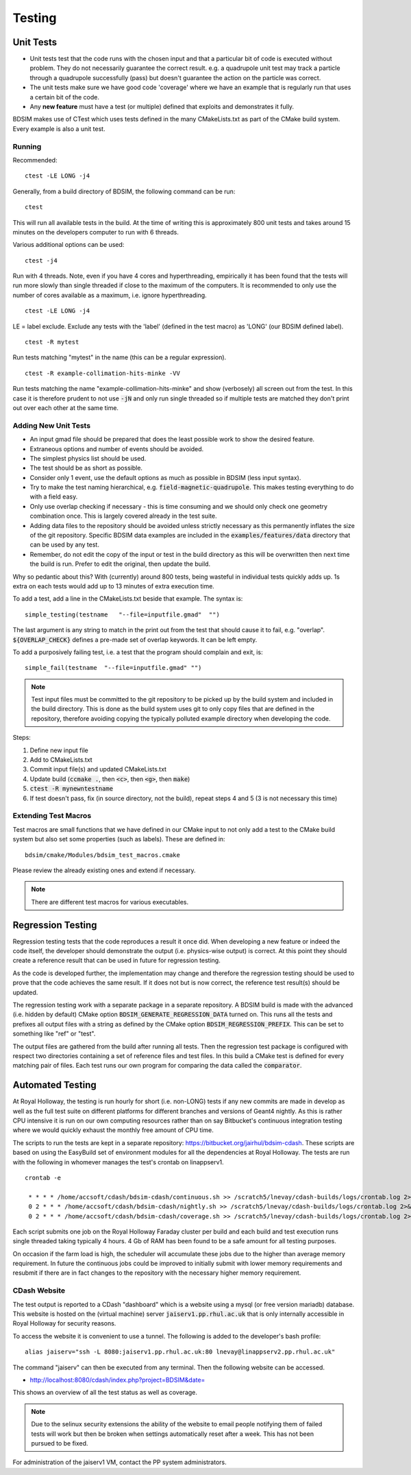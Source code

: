 Testing
*******

Unit Tests
==========

* Unit tests test that the code runs with the chosen input and that a particular bit of code is executed
  without problem. They do not necessarily guarantee the correct result. e.g. a quadrupole unit test may
  track a particle through a quadrupole successfully (pass) but doesn't guarantee the action on the particle
  was correct.
* The unit tests make sure we have good code 'coverage' where we have an example that is regularly run
  that uses a certain bit of the code.
* Any **new feature** must have a test (or multiple) defined that exploits and demonstrates it fully.

BDSIM makes use of CTest which uses tests defined in the many CMakeLists.txt as part of the CMake build system.
Every example is also a unit test.

Running
-------

Recommended: ::

  ctest -LE LONG -j4

Generally, from a build directory of BDSIM, the following command can be run: ::

  ctest

This will run all available tests in the build. At the time of writing this is approximately 800 unit tests
and takes around 15 minutes on the developers computer to run with 6 threads.

Various additional options can be used: ::

  ctest -j4

Run with 4 threads.  Note, even if you have 4 cores and hyperthreading, empirically it has been found
that the tests will run more slowly than single threaded if close to the maximum of the computers. It
is recommended to only use the number of cores available as a maximum, i.e. ignore hyperthreading. ::

  ctest -LE LONG -j4

LE = label exclude. Exclude any tests with the 'label' (defined in the test macro) as 'LONG' (our BDSIM defined label). ::

  ctest -R mytest

Run tests matching "mytest" in the name (this can be a regular expression). ::

  ctest -R example-collimation-hits-minke -VV

Run tests matching the name "example-collimation-hits-minke" and show (verbosely) all screen out from the test.
In this case it is therefore prudent to not use :code:`-jN` and only run single threaded so if multiple tests
are matched they don't print out over each other at the same time.


Adding New Unit Tests
---------------------

* An input gmad file should be prepared that does the least possible work to show the desired
  feature.
* Extraneous options and number of events should be avoided.
* The simplest physics list should be used.
* The test should be as short as possible.
* Consider only 1 event, use the default options as much as possible in BDSIM (less input syntax).
* Try to make the test naming hierarchical, e.g. :code:`field-magnetic-quadrupole`. This makes testing
  everything to do with a field easy.
* Only use overlap checking if necessary - this is time consuming and we should only check one geometry
  combination once. This is largely covered already in the test suite.
* Adding data files to the repository should be avoided unless strictly necessary as this
  permanently inflates the size of the git repository. Specific BDSIM data examples are included
  in the :code:`examples/features/data` directory that can be used by any test.
* Remember, do not edit the copy of the input or test in the build directory as this will be overwritten
  then next time the build is run. Prefer to edit the original, then update the build.

Why so pedantic about this? With (currently) around 800 tests, being wasteful in individual tests
quickly adds up.  1s extra on each tests would add up to 13 minutes of extra execution time.

To add a test, add a line in the CMakeLists.txt beside that example. The syntax is: ::

  simple_testing(testname   "--file=inputfile.gmad"  "")

The last argument is any string to match in the print out from the test that should cause it to fail,
e.g. "overlap". :code:`${OVERLAP_CHECK}` defines a pre-made set of overlap keywords. It can be left
empty.

To add a purposively failing test, i.e. a test that the program should complain and exit, is: ::

  simple_fail(testname  "--file=inputfile.gmad" "")

.. note:: Test input files must be committed to the git repository to be picked up by the build
	  system and included in the build directory. This is done as the build system uses git
	  to only copy files that are defined in the repository, therefore avoiding copying the
	  typically polluted example directory when developing the code.

Steps:

1) Define new input file
2) Add to CMakeLists.txt
3) Commit input file(s) and updated CMakeLists.txt
4) Update build (:code:`ccmake .`, then :code:`<c>`, then :code:`<g>`, then :code:`make`)
5) :code:`ctest -R mynewntestname`
6) If test doesn't pass, fix (in source directory, not the build), repeat steps 4 and 5 (3 is not necessary this time)


Extending Test Macros
---------------------

Test macros are small functions that we have defined in our CMake input to not only add a test
to the CMake build system but also set some properties (such as labels). These are defined in: ::

  bdsim/cmake/Modules/bdsim_test_macros.cmake

Please review the already existing ones and extend if necessary.

.. note:: There are different test macros for various executables.


Regression Testing
==================

Regression testing tests that the code reproduces a result it once did. When developing a new feature
or indeed the code itself, the developer should demonstrate the output (i.e. physics-wise output) is
correct. At this point they should create a reference result that can be used in future for regression
testing.

As the code is developed further, the implementation may change and therefore the regression testing
should be used to prove that the code achieves the same result. If it does not but is now correct, the
reference test result(s) should be updated.

The regression testing work with a separate package in a separate repository. A BDSIM build is made
with the advanced (i.e. hidden by default) CMake option :code:`BDSIM_GENERATE_REGRESSION_DATA` turned
on. This runs all the tests and prefixes all output files with a string as defined by the CMake option
:code:`BDSIM_REGRESSION_PREFIX`. This can be set to something like "ref" or "test".

The output files are gathered from the build after running all tests. Then the regression test package
is configured with respect two directories containing a set of reference files and test files. In this
build a CMake test is defined for every matching pair of files. Each test runs our own program for comparing
the data called the :code:`comparator`.
	  

Automated Testing
=================

At Royal Holloway, the testing is run hourly for short (i.e. non-LONG) tests if any new commits
are made in develop as well as the full test suite on different platforms for different branches
and versions of Geant4 nightly. As this is rather CPU intensive it is run on our own computing
resources rather than on say Bitbucket's continuous integration testing where we would quickly
exhaust the monthly free amount of CPU time.

The scripts to run the tests are kept in a separate repository: `<https://bitbucket.org/jairhul/bdsim-cdash>`_.
These scripts are based on using the EasyBuild set of environment modules for all the dependencies at
Royal Holloway. The tests are run with the following in whomever manages the test's crontab on
linappserv1. ::

  crontab -e

   * * * * /home/accsoft/cdash/bdsim-cdash/continuous.sh >> /scratch5/lnevay/cdash-builds/logs/crontab.log 2>&1
   0 2 * * * /home/accsoft/cdash/bdsim-cdash/nightly.sh >> /scratch5/lnevay/cdash-builds/logs/crontab.log 2>&1
   0 2 * * * /home/accsoft/cdash/bdsim-cdash/coverage.sh >> /scratch5/lnevay/cdash-builds/logs/crontab.log 2>&1

Each script submits one job on the Royal Holloway Faraday cluster per build and each build and test execution
runs single threaded taking typically 4 hours. 4 Gb of RAM has been found to be a safe amount for all testing
purposes.

On occasion if the farm load is high, the scheduler will accumulate these jobs due to the higher than average
memory requirement. In future the continuous jobs could be improved to initially submit with lower memory requirements
and resubmit if there are in fact changes to the repository with the necessary higher memory requirement.

CDash Website
-------------

The test output is reported to a CDash "dashboard" which is a website using a mysql (or free version mariadb) database.
This website is hosted on the (virtual machine) server :code:`jaiserv1.pp.rhul.ac.uk` that is only internally accessible
in Royal Holloway for security reasons.

To access the website it is convenient to use a tunnel. The following is added to the developer's bash profile: ::

  alias jaiserv="ssh -L 8080:jaiserv1.pp.rhul.ac.uk:80 lnevay@linappserv2.pp.rhul.ac.uk"

The command "jaiserv" can then be executed from any terminal. Then the following website can be accessed.

* `<http://localhost:8080/cdash/index.php?project=BDSIM&date=>`_

This shows an overview of all the test status as well as coverage.


.. note:: Due to the selinux security extensions the ability of the website to email people notifying them
	  of failed tests will work but then be broken when settings automatically reset after a week. This
	  has not been pursued to be fixed.


For administration of the jaiserv1 VM, contact the PP system administrators.
